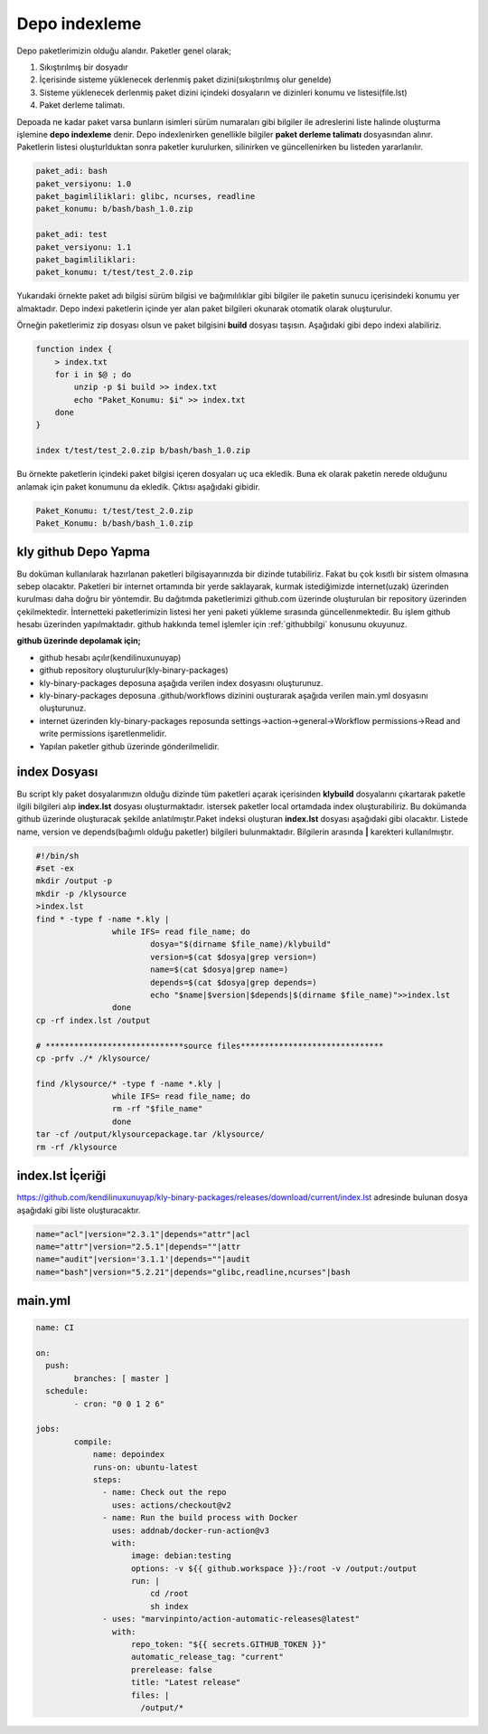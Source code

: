 Depo indexleme
++++++++++++++

Depo paketlerimizin olduğu alandır. Paketler genel olarak;

1. Sıkıştırılmış bir dosyadır
2. İçerisinde sisteme yüklenecek derlenmiş paket dizini(sıkıştırılmış olur genelde)
3. Sisteme yüklenecek derlenmiş paket dizini içindeki dosyaların ve dizinleri konumu ve listesi(file.lst)
4. Paket derleme talimatı.

Depoada ne kadar paket varsa bunların isimleri sürüm numaraları gibi bilgiler ile adreslerini liste halinde oluşturma işlemine **depo indexleme** denir.
Depo indexlenirken genellikle bilgiler **paket derleme talimatı** dosyasından alınır.
Paketlerin listesi oluşturlduktan sonra paketler kurulurken, silinirken ve güncellenirken bu listeden yararlanılır.

.. code-block:: c

	paket_adi: bash
	paket_versiyonu: 1.0
	paket_bagimliliklari: glibc, ncurses, readline
	paket_konumu: b/bash/bash_1.0.zip
	
	paket_adi: test
	paket_versiyonu: 1.1
	paket_bagimliliklari:
	paket_konumu: t/test/test_2.0.zip

Yukarıdaki örnekte paket adı bilgisi sürüm bilgisi ve bağımılılıklar gibi bilgiler ile paketin sunucu içerisindeki konumu yer almaktadır.
Depo indexi paketlerin içinde yer alan paket bilgileri okunarak otomatik olarak oluşturulur.

Örneğin paketlerimiz zip dosyası olsun ve paket bilgisini **build** dosyası taşısın. Aşağıdaki gibi depo indexi alabiliriz.

.. code-block:: shell

	function index {
	    > index.txt
	    for i in $@ ; do
	        unzip -p $i build >> index.txt
	        echo "Paket_Konumu: $i" >> index.txt
	    done
	}
	
	index t/test/test_2.0.zip b/bash/bash_1.0.zip

Bu örnekte paketlerin içindeki paket bilgisi içeren dosyaları uç uca ekledik.
Buna ek olarak paketin nerede olduğunu anlamak için paket konumunu da ekledik. Çıktısı aşağıdaki gibidir.

.. code-block:: shell

	Paket_Konumu: t/test/test_2.0.zip
	Paket_Konumu: b/bash/bash_1.0.zip

.. raw:: pdf

   PageBreak


kly github Depo Yapma
---------------------

Bu doküman kullanılarak hazırlanan paketleri bilgisayarınızda bir dizinde tutabiliriz. Fakat bu çok kısıtlı bir sistem olmasına sebep olacaktır. Paketleri bir internet ortamında bir yerde saklayarak, kurmak istediğimizde internet(uzak) üzerinden kurulması daha doğru bir yöntemdir. Bu dağıtımda paketlerimizi github.com üzerinde oluşturulan bir repository üzerinden çekilmektedir. İnternetteki paketlerimizin listesi her yeni paketi yükleme sırasında güncellenmektedir. Bu işlem github hesabı üzerinden yapılmaktadır. github hakkında temel işlemler için :ref:`githubbilgi` konusunu okuyunuz.

**github üzerinde depolamak için;**

- github hesabı açılır(kendilinuxunuyap)
- github repository oluşturulur(kly-binary-packages)
- kly-binary-packages deposuna aşağıda verilen index dosyasını oluşturunuz.
- kly-binary-packages deposuna .github/workflows dizinini ouşturarak aşağıda verilen main.yml dosyasını oluşturunuz.
- internet üzerinden kly-binary-packages reposunda settings->action->general->Workflow permissions->Read and write permissions  işaretlenmelidir.
- Yapılan paketler github üzerinde gönderilmelidir.

index Dosyası
-------------

Bu script kly paket dosyalarımızın olduğu dizinde tüm paketleri açarak içerisinden **klybuild** dosyalarını çıkartarak paketle ilgili bilgileri alıp **index.lst** dosyası oluşturmaktadır. istersek paketler local ortamdada index oluşturabiliriz. Bu dokümanda github üzerinde oluşturacak şekilde anlatılmıştır.Paket indeksi oluşturan **index.lst** dosyası aşağıdaki gibi olacaktır. Listede name, version ve depends(bağımlı olduğu paketler) bilgileri bulunmaktadır. Bilgilerin arasında **|** karekteri kullanılmıştır.

.. code-block:: shell

	#!/bin/sh
	#set -ex
	mkdir /output -p
	mkdir -p /klysource
	>index.lst
	find * -type f -name *.kly |
			while IFS= read file_name; do
				dosya="$(dirname $file_name)/klybuild"
				version=$(cat $dosya|grep version=)
				name=$(cat $dosya|grep name=)
				depends=$(cat $dosya|grep depends=)
				echo "$name|$version|$depends|$(dirname $file_name)">>index.lst
			done
	cp -rf index.lst /output

	# *****************************source files******************************
	cp -prfv ./* /klysource/

	find /klysource/* -type f -name *.kly |
			while IFS= read file_name; do
			rm -rf "$file_name"
			done
	tar -cf /output/klysourcepackage.tar /klysource/
	rm -rf /klysource


index.lst İçeriği
-----------------

https://github.com/kendilinuxunuyap/kly-binary-packages/releases/download/current/index.lst adresinde bulunan dosya aşağıdaki gibi liste oluşturacaktır.

.. code-block:: shell

	name="acl"|version="2.3.1"|depends="attr"|acl
	name="attr"|version="2.5.1"|depends=""|attr
	name="audit"|version='3.1.1'|depends=""|audit
	name="bash"|version="5.2.21"|depends="glibc,readline,ncurses"|bash

main.yml
--------

.. code-block:: shell

	name: CI

	on:
	  push:
		branches: [ master ]
	  schedule:
		- cron: "0 0 1 2 6"

	jobs:
		compile:
		    name: depoindex
		    runs-on: ubuntu-latest
		    steps:
		      - name: Check out the repo
		        uses: actions/checkout@v2
		      - name: Run the build process with Docker
		        uses: addnab/docker-run-action@v3
		        with:
		            image: debian:testing
		            options: -v ${{ github.workspace }}:/root -v /output:/output
		            run: |
		                cd /root
		                sh index
		      - uses: "marvinpinto/action-automatic-releases@latest"
		        with:
		            repo_token: "${{ secrets.GITHUB_TOKEN }}"
		            automatic_release_tag: "current"
		            prerelease: false
		            title: "Latest release"
		            files: |
		              /output/*


.. raw:: pdf

   PageBreak

